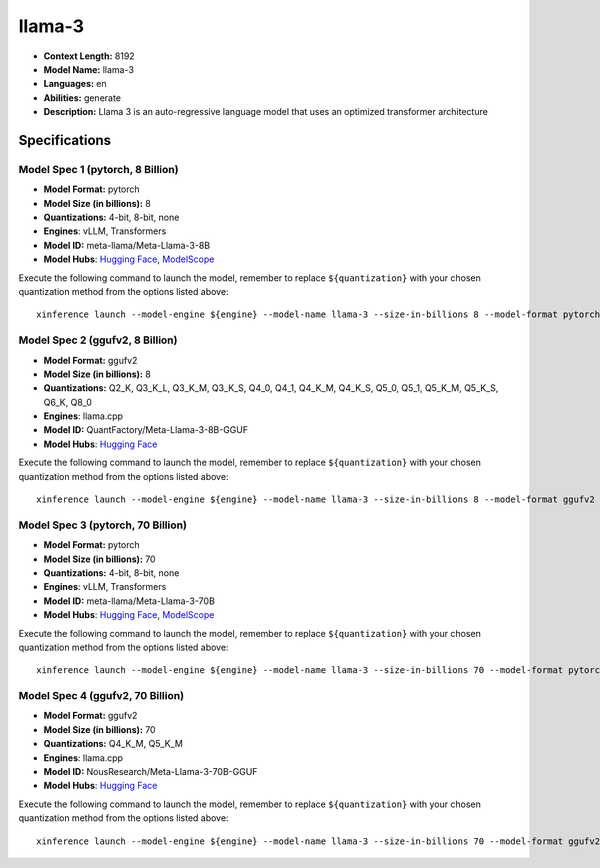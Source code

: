 .. _models_llm_llama-3:

========================================
llama-3
========================================

- **Context Length:** 8192
- **Model Name:** llama-3
- **Languages:** en
- **Abilities:** generate
- **Description:** Llama 3 is an auto-regressive language model that uses an optimized transformer architecture

Specifications
^^^^^^^^^^^^^^


Model Spec 1 (pytorch, 8 Billion)
++++++++++++++++++++++++++++++++++++++++

- **Model Format:** pytorch
- **Model Size (in billions):** 8
- **Quantizations:** 4-bit, 8-bit, none
- **Engines**: vLLM, Transformers
- **Model ID:** meta-llama/Meta-Llama-3-8B
- **Model Hubs**:  `Hugging Face <https://huggingface.co/meta-llama/Meta-Llama-3-8B>`__, `ModelScope <https://modelscope.cn/models/LLM-Research/Meta-Llama-3-8B>`__

Execute the following command to launch the model, remember to replace ``${quantization}`` with your
chosen quantization method from the options listed above::

   xinference launch --model-engine ${engine} --model-name llama-3 --size-in-billions 8 --model-format pytorch --quantization ${quantization}


Model Spec 2 (ggufv2, 8 Billion)
++++++++++++++++++++++++++++++++++++++++

- **Model Format:** ggufv2
- **Model Size (in billions):** 8
- **Quantizations:** Q2_K, Q3_K_L, Q3_K_M, Q3_K_S, Q4_0, Q4_1, Q4_K_M, Q4_K_S, Q5_0, Q5_1, Q5_K_M, Q5_K_S, Q6_K, Q8_0
- **Engines**: llama.cpp
- **Model ID:** QuantFactory/Meta-Llama-3-8B-GGUF
- **Model Hubs**:  `Hugging Face <https://huggingface.co/QuantFactory/Meta-Llama-3-8B-GGUF>`__

Execute the following command to launch the model, remember to replace ``${quantization}`` with your
chosen quantization method from the options listed above::

   xinference launch --model-engine ${engine} --model-name llama-3 --size-in-billions 8 --model-format ggufv2 --quantization ${quantization}


Model Spec 3 (pytorch, 70 Billion)
++++++++++++++++++++++++++++++++++++++++

- **Model Format:** pytorch
- **Model Size (in billions):** 70
- **Quantizations:** 4-bit, 8-bit, none
- **Engines**: vLLM, Transformers
- **Model ID:** meta-llama/Meta-Llama-3-70B
- **Model Hubs**:  `Hugging Face <https://huggingface.co/meta-llama/Meta-Llama-3-70B>`__, `ModelScope <https://modelscope.cn/models/LLM-Research/Meta-Llama-3-70B>`__

Execute the following command to launch the model, remember to replace ``${quantization}`` with your
chosen quantization method from the options listed above::

   xinference launch --model-engine ${engine} --model-name llama-3 --size-in-billions 70 --model-format pytorch --quantization ${quantization}


Model Spec 4 (ggufv2, 70 Billion)
++++++++++++++++++++++++++++++++++++++++

- **Model Format:** ggufv2
- **Model Size (in billions):** 70
- **Quantizations:** Q4_K_M, Q5_K_M
- **Engines**: llama.cpp
- **Model ID:** NousResearch/Meta-Llama-3-70B-GGUF
- **Model Hubs**:  `Hugging Face <https://huggingface.co/NousResearch/Meta-Llama-3-70B-GGUF>`__

Execute the following command to launch the model, remember to replace ``${quantization}`` with your
chosen quantization method from the options listed above::

   xinference launch --model-engine ${engine} --model-name llama-3 --size-in-billions 70 --model-format ggufv2 --quantization ${quantization}


